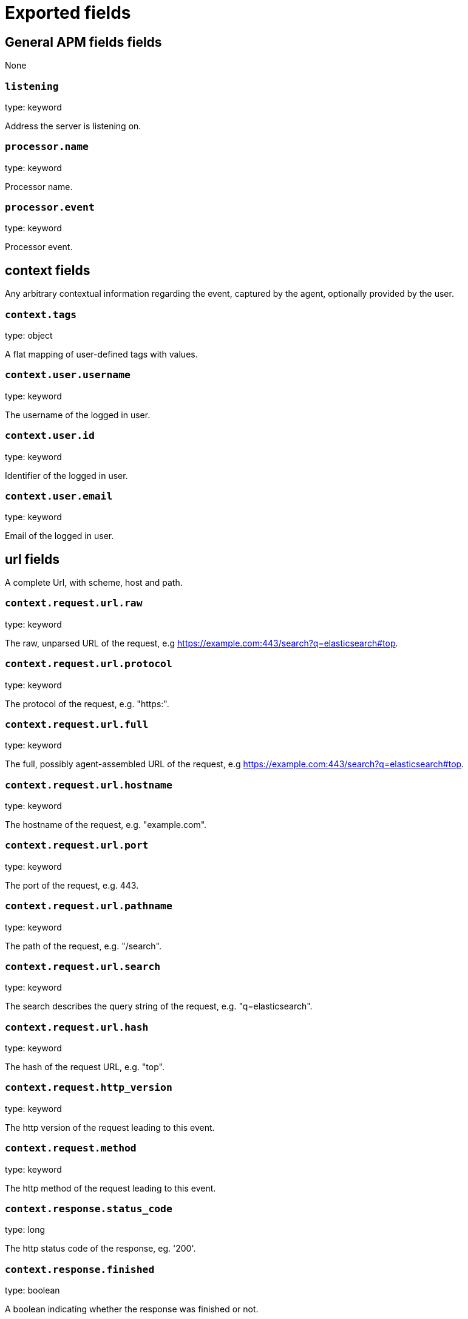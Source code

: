 
////
This file is generated! See _meta/fields.yml and scripts/generate_field_docs.py
////

[[exported-fields]]
= Exported fields

[partintro]

--
This document describes the fields that are exported by apm-server. They are
grouped in the following categories:

* <<exported-fields-apm>>
* <<exported-fields-apm-error>>
* <<exported-fields-apm-sourcemap>>
* <<exported-fields-apm-span>>
* <<exported-fields-apm-transaction>>
* <<exported-fields-beat>>
* <<exported-fields-cloud>>
* <<exported-fields-docker-processor>>
* <<exported-fields-kubernetes-processor>>

--
[[exported-fields-apm]]
== General APM fields fields

None


[float]
=== `listening`

type: keyword

Address the server is listening on.


[float]
=== `processor.name`

type: keyword

Processor name.

[float]
=== `processor.event`

type: keyword

Processor event.

[float]
== context fields

Any arbitrary contextual information regarding the event, captured by the agent, optionally provided by the user.



[float]
=== `context.tags`

type: object

A flat mapping of user-defined tags with values.



[float]
=== `context.user.username`

type: keyword

The username of the logged in user.


[float]
=== `context.user.id`

type: keyword

Identifier of the logged in user.


[float]
=== `context.user.email`

type: keyword

Email of the logged in user.



[float]
== url fields

A complete Url, with scheme, host and path.



[float]
=== `context.request.url.raw`

type: keyword

The raw, unparsed URL of the request, e.g https://example.com:443/search?q=elasticsearch#top.


[float]
=== `context.request.url.protocol`

type: keyword

The protocol of the request, e.g. "https:".


[float]
=== `context.request.url.full`

type: keyword

The full, possibly agent-assembled URL of the request, e.g https://example.com:443/search?q=elasticsearch#top.


[float]
=== `context.request.url.hostname`

type: keyword

The hostname of the request, e.g. "example.com".


[float]
=== `context.request.url.port`

type: keyword

The port of the request, e.g. 443.


[float]
=== `context.request.url.pathname`

type: keyword

The path of the request, e.g. "/search".


[float]
=== `context.request.url.search`

type: keyword

The search describes the query string of the request, e.g. "q=elasticsearch".


[float]
=== `context.request.url.hash`

type: keyword

The hash of the request URL, e.g. "top".


[float]
=== `context.request.http_version`

type: keyword

The http version of the request leading to this event.


[float]
=== `context.request.method`

type: keyword

The http method of the request leading to this event.



[float]
=== `context.response.status_code`

type: long

The http status code of the response, eg. '200'.


[float]
=== `context.response.finished`

type: boolean

A boolean indicating whether the response was finished or not.


[float]
== system fields

Optional system fields.



[float]
=== `context.system.hostname`

type: keyword

The hostname of the system the event was recorded on.


[float]
=== `context.system.architecture`

type: keyword

The architecture of the system the event was recorded on.


[float]
=== `context.system.platform`

type: keyword

The platform of the system the event was recorded on.


[float]
== service fields

Service fields.



[float]
=== `context.service.name`

type: keyword

format: url

Immutable unique name of the service emitting this event.


[float]
=== `context.service.version`

type: keyword

Version of the service emitting this event.


[float]
=== `context.service.pid`

type: long

Numeric process ID of the service process.


[float]
=== `context.service.process_title`

type: keyword

Service process title.


[float]
=== `context.service.environment`

type: keyword

Service environment.



[float]
=== `context.service.language.name`

type: keyword

Name of the programming language used.


[float]
=== `context.service.language.version`

type: keyword

Version of the programming language used.



[float]
=== `context.service.runtime.name`

type: keyword

Name of the runtime used.


[float]
=== `context.service.runtime.version`

type: keyword

Version of the runtime used.



[float]
=== `context.service.framework.name`

type: keyword

Name of the framework used.


[float]
=== `context.service.framework.version`

type: keyword

Version of the framework used.



[float]
=== `context.service.agent.name`

type: keyword

Name of the agent used.


[float]
=== `context.service.agent.version`

type: keyword

Version of the agent used.


[[exported-fields-apm-error]]
== APM Error fields

Error-specific data for APM


[float]
=== `view errors`

type: keyword

format: url

[float]
=== `error id icon`

type: keyword

format: url

[float]
== error fields

Data captured by an agent representing an event occurring in a monitored service.



[float]
=== `error.id`

type: keyword

A UUID for the error.


[float]
=== `error.culprit`

type: text

Function call which was the primary perpetrator of this event.

[float]
=== `error.grouping_key`

type: keyword

format: url

GroupingKey of the logged error for use in grouping.


[float]
== exception fields

Information about the originally thrown error.



[float]
=== `error.exception.code`

type: keyword

The error code set when the error happened, e.g. database error code.

[float]
=== `error.exception.message`

type: text

The original error message.

[float]
=== `error.exception.module`

type: keyword

The module namespace of the original error.

[float]
=== `error.exception.type`

type: keyword

[float]
=== `error.exception.handled`

type: boolean

Indicator whether the error was caught somewhere in the code or not.

[float]
== log fields

Additional information added by logging the error.



[float]
=== `error.log.level`

type: keyword

The severity of the record.

[float]
=== `error.log.logger_name`

type: keyword

The name of the logger instance used.

[float]
=== `error.log.message`

type: text

The additionally logged error message.

[float]
=== `error.log.param_message`

type: keyword

A parametrized message. E.g. 'Could not connect to %s'. The property message is still required, and should be equal to the param_message, but with placeholders replaced. In some situations the param_message is used to group errors together.



[float]
=== `error.transaction.id`

type: keyword

A UUID4 transaction ID.


[[exported-fields-apm-sourcemap]]
== APM Sourcemap fields

Sourcemap files enriched with metadata



[float]
== service fields

Service fields.



[float]
=== `sourcemap.service.name`

type: keyword

The name of the service this sourcemap belongs to.


[float]
=== `sourcemap.service.version`

type: keyword

Service version.


[float]
=== `sourcemap.bundle_filepath`

type: keyword

Location of the sourcemap relative to the file requesting it.


[[exported-fields-apm-span]]
== APM Span fields

Span-specific data for APM.


[float]
=== `view spans`

format: url


[float]
=== `span.id`

type: long

A locally unique ID of the span.


[float]
=== `span.name`

type: keyword

Generic designation of a span in the scope of a transaction.


[float]
=== `span.type`

type: keyword

Keyword of specific relevance in the service's domain (eg: 'db.postgresql.query', 'template.erb', 'cache', etc).


[float]
== start fields

None


[float]
=== `span.start.us`

type: long

Offset relative to the transaction's timestamp identifying the start of the span, in microseconds.


[float]
== duration fields

None


[float]
=== `span.duration.us`

type: long

format: duration

Duration of the span, in microseconds.


[float]
=== `span.parent`

type: long

The locally unique ID of the parent of the span.


[[exported-fields-apm-transaction]]
== APM Transaction fields

Transaction-specific data for APM



[float]
=== `transaction.id`

type: keyword

format: url

A UUID4 transaction ID.


[float]
=== `transaction.name`

type: text

Generic designation of a transaction in the scope of a single service (eg. 'GET /users/:id').


[float]
=== `transaction.name.keyword`

type: keyword

[float]
=== `transaction.type`

type: keyword

Keyword of specific relevance in the service's domain (eg. 'request', 'backgroundjob', etc)


[float]
== duration fields

None


[float]
=== `transaction.duration.us`

type: long

format: duration

Total duration of this transaction, in microseconds.


[float]
=== `transaction.result`

type: keyword

The result of the transaction. HTTP status code for HTTP-related transactions.


[[exported-fields-beat]]
== Beat fields

Contains common beat fields available in all event types.



[float]
=== `beat.name`

The name of the Beat sending the log messages. If the Beat name is set in the configuration file, then that value is used. If it is not set, the hostname is used. To set the Beat name, use the `name` option in the configuration file.


[float]
=== `beat.hostname`

The hostname as returned by the operating system on which the Beat is running.


[float]
=== `beat.timezone`

The timezone as returned by the operating system on which the Beat is running.


[float]
=== `beat.version`

The version of the beat that generated this event.


[float]
=== `@timestamp`

type: date

example: August 26th 2016, 12:35:53.332

format: date

required: True

The timestamp when the event log record was generated.


[float]
=== `tags`

Arbitrary tags that can be set per Beat and per transaction type.


[float]
=== `fields`

type: object

Contains user configurable fields.


[float]
== error fields

Error fields containing additional info in case of errors.



[float]
=== `error.message`

type: text

Error message.


[float]
=== `error.code`

type: long

Error code.


[float]
=== `error.type`

type: keyword

Error type.


[[exported-fields-cloud]]
== Cloud provider metadata fields

Metadata from cloud providers added by the add_cloud_metadata processor.



[float]
=== `meta.cloud.provider`

example: ec2

Name of the cloud provider. Possible values are ec2, gce, or digitalocean.


[float]
=== `meta.cloud.instance_id`

Instance ID of the host machine.


[float]
=== `meta.cloud.instance_name`

Instance name of the host machine.


[float]
=== `meta.cloud.machine_type`

example: t2.medium

Machine type of the host machine.


[float]
=== `meta.cloud.availability_zone`

example: us-east-1c

Availability zone in which this host is running.


[float]
=== `meta.cloud.project_id`

example: project-x

Name of the project in Google Cloud.


[float]
=== `meta.cloud.region`

Region in which this host is running.


[[exported-fields-docker-processor]]
== Docker fields

beta[]
Docker stats collected from Docker.




[float]
=== `docker.container.id`

type: keyword

Unique container id.


[float]
=== `docker.container.image`

type: keyword

Name of the image the container was built on.


[float]
=== `docker.container.name`

type: keyword

Container name.


[float]
=== `docker.container.labels`

type: object

Image labels.


[[exported-fields-kubernetes-processor]]
== Kubernetes fields

beta[]
Kubernetes metadata added by the kubernetes processor




[float]
=== `kubernetes.pod.name`

type: keyword

Kubernetes pod name


[float]
=== `kubernetes.namespace`

type: keyword

Kubernetes namespace


[float]
=== `kubernetes.labels`

type: object

Kubernetes labels map


[float]
=== `kubernetes.annotations`

type: object

Kubernetes annotations map


[float]
=== `kubernetes.container.name`

type: keyword

Kubernetes container name


[float]
=== `kubernetes.container.image`

type: keyword

Kubernetes container image


